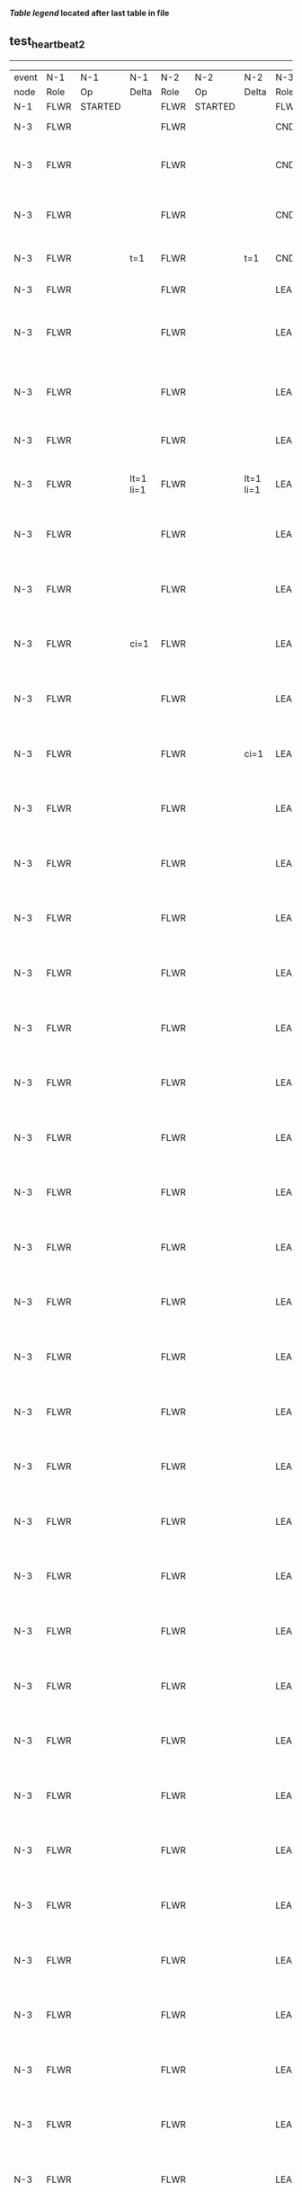 
 *[[condensed Trace Table Legend][Table legend]] located after last table in file*

** test_heartbeat_2
------------------------------------------------------------------------------------------------------------------------------
| event | N-1   | N-1      | N-1       | N-2   | N-2      | N-2       | N-3   | N-3                              | N-3       |
| node  | Role  | Op       | Delta     | Role  | Op       | Delta     | Role  | Op                               | Delta     |
|  N-1  | FLWR  | STARTED  |           | FLWR  | STARTED  |           | FLWR  | STARTED                          |           |
|  N-3  | FLWR  |          |           | FLWR  |          |           | CNDI  | NEW ROLE                         | t=1       |
|  N-3  | FLWR  |          |           | FLWR  |          |           | CNDI  | give_vote->N-1 term=1 li=0 lt=1  |           |
|  N-3  | FLWR  |          |           | FLWR  |          |           | CNDI  | give_vote->N-2 term=1 li=0 lt=1  |           |
|  N-3  | FLWR  |          | t=1       | FLWR  |          | t=1       | CNDI  | N-1->vote  yes=True              |           |
|  N-3  | FLWR  |          |           | FLWR  |          |           | LEAD  | NEW ROLE                         | lt=1 li=1 |
|  N-3  | FLWR  |          |           | FLWR  |          |           | LEAD  | entries->N-1 li=0 lt=0 ec=1 ci=0 |           |
|  N-3  | FLWR  |          |           | FLWR  |          |           | LEAD  | entries->N-2 li=0 lt=0 ec=1 ci=0 |           |
|  N-3  | FLWR  |          |           | FLWR  |          |           | LEAD  | N-2->vote  yes=True              |           |
|  N-3  | FLWR  |          | lt=1 li=1 | FLWR  |          | lt=1 li=1 | LEAD  | N-1->ent_reply  ok=True mi=1     |           |
|  N-3  | FLWR  |          |           | FLWR  |          |           | LEAD  | N-2->ent_reply  ok=True mi=1     | ci=1      |
|  N-3  | FLWR  |          |           | FLWR  |          |           | LEAD  | entries->N-1 li=1 lt=1 ec=0 ci=1 |           |
|  N-3  | FLWR  |          | ci=1      | FLWR  |          |           | LEAD  | N-1->ent_reply  ok=True mi=1     |           |
|  N-3  | FLWR  |          |           | FLWR  |          |           | LEAD  | entries->N-2 li=1 lt=1 ec=0 ci=1 |           |
|  N-3  | FLWR  |          |           | FLWR  |          | ci=1      | LEAD  | N-2->ent_reply  ok=True mi=1     |           |
|  N-3  | FLWR  |          |           | FLWR  |          |           | LEAD  | entries->N-1 li=1 lt=1 ec=0 ci=1 |           |
|  N-3  | FLWR  |          |           | FLWR  |          |           | LEAD  | N-1->ent_reply  ok=True mi=1     |           |
|  N-3  | FLWR  |          |           | FLWR  |          |           | LEAD  | entries->N-2 li=1 lt=1 ec=0 ci=1 |           |
|  N-3  | FLWR  |          |           | FLWR  |          |           | LEAD  | N-2->ent_reply  ok=True mi=1     |           |
|  N-3  | FLWR  |          |           | FLWR  |          |           | LEAD  | entries->N-1 li=1 lt=1 ec=0 ci=1 |           |
|  N-3  | FLWR  |          |           | FLWR  |          |           | LEAD  | N-1->ent_reply  ok=True mi=1     |           |
|  N-3  | FLWR  |          |           | FLWR  |          |           | LEAD  | entries->N-2 li=1 lt=1 ec=0 ci=1 |           |
|  N-3  | FLWR  |          |           | FLWR  |          |           | LEAD  | N-2->ent_reply  ok=True mi=1     |           |
|  N-3  | FLWR  |          |           | FLWR  |          |           | LEAD  | entries->N-1 li=1 lt=1 ec=0 ci=1 |           |
|  N-3  | FLWR  |          |           | FLWR  |          |           | LEAD  | N-1->ent_reply  ok=True mi=1     |           |
|  N-3  | FLWR  |          |           | FLWR  |          |           | LEAD  | entries->N-2 li=1 lt=1 ec=0 ci=1 |           |
|  N-3  | FLWR  |          |           | FLWR  |          |           | LEAD  | N-2->ent_reply  ok=True mi=1     |           |
|  N-3  | FLWR  |          |           | FLWR  |          |           | LEAD  | entries->N-1 li=1 lt=1 ec=0 ci=1 |           |
|  N-3  | FLWR  |          |           | FLWR  |          |           | LEAD  | N-1->ent_reply  ok=True mi=1     |           |
|  N-3  | FLWR  |          |           | FLWR  |          |           | LEAD  | entries->N-2 li=1 lt=1 ec=0 ci=1 |           |
|  N-3  | FLWR  |          |           | FLWR  |          |           | LEAD  | N-2->ent_reply  ok=True mi=1     |           |
|  N-3  | FLWR  |          |           | FLWR  |          |           | LEAD  | entries->N-1 li=1 lt=1 ec=0 ci=1 |           |
|  N-3  | FLWR  |          |           | FLWR  |          |           | LEAD  | N-1->ent_reply  ok=True mi=1     |           |
|  N-3  | FLWR  |          |           | FLWR  |          |           | LEAD  | entries->N-2 li=1 lt=1 ec=0 ci=1 |           |
|  N-3  | FLWR  |          |           | FLWR  |          |           | LEAD  | N-2->ent_reply  ok=True mi=1     |           |
|  N-3  | FLWR  |          |           | FLWR  |          |           | LEAD  | entries->N-1 li=1 lt=1 ec=0 ci=1 |           |
|  N-3  | FLWR  |          |           | FLWR  |          |           | LEAD  | N-1->ent_reply  ok=True mi=1     |           |
|  N-3  | FLWR  |          |           | FLWR  |          |           | LEAD  | entries->N-2 li=1 lt=1 ec=0 ci=1 |           |
|  N-3  | FLWR  |          |           | FLWR  |          |           | LEAD  | N-2->ent_reply  ok=True mi=1     |           |
|  N-3  | FLWR  |          |           | FLWR  |          |           | LEAD  | entries->N-1 li=1 lt=1 ec=0 ci=1 |           |
|  N-3  | FLWR  |          |           | FLWR  |          |           | LEAD  | N-1->ent_reply  ok=True mi=1     |           |
|  N-3  | FLWR  |          |           | FLWR  |          |           | LEAD  | entries->N-2 li=1 lt=1 ec=0 ci=1 |           |
|  N-3  | FLWR  |          |           | FLWR  |          |           | LEAD  | N-2->ent_reply  ok=True mi=1     |           |
|  N-3  | FLWR  |          |           | FLWR  |          |           | LEAD  | entries->N-1 li=1 lt=1 ec=0 ci=1 |           |
|  N-3  | FLWR  |          |           | FLWR  |          |           | LEAD  | N-1->ent_reply  ok=True mi=1     |           |
|  N-3  | FLWR  |          |           | FLWR  |          |           | LEAD  | entries->N-2 li=1 lt=1 ec=0 ci=1 |           |
|  N-3  | FLWR  |          |           | FLWR  |          |           | LEAD  | N-2->ent_reply  ok=True mi=1     |           |
|  N-3  | FLWR  |          |           | FLWR  |          |           | LEAD  | entries->N-1 li=1 lt=1 ec=0 ci=1 |           |
|  N-3  | FLWR  |          |           | FLWR  |          |           | LEAD  | N-1->ent_reply  ok=True mi=1     |           |
|  N-3  | FLWR  |          |           | FLWR  |          |           | LEAD  | entries->N-2 li=1 lt=1 ec=0 ci=1 |           |
|  N-3  | FLWR  |          |           | FLWR  |          |           | LEAD  | N-2->ent_reply  ok=True mi=1     |           |
|  N-3  | FLWR  |          |           | FLWR  |          |           | LEAD  | entries->N-1 li=1 lt=1 ec=0 ci=1 |           |
|  N-3  | FLWR  |          |           | FLWR  |          |           | LEAD  | N-1->ent_reply  ok=True mi=1     |           |
|  N-3  | FLWR  |          |           | FLWR  |          |           | LEAD  | entries->N-2 li=1 lt=1 ec=0 ci=1 |           |
|  N-3  | FLWR  |          |           | FLWR  |          |           | LEAD  | N-2->ent_reply  ok=True mi=1     |           |
|  N-3  | FLWR  |          |           | FLWR  |          |           | LEAD  | entries->N-1 li=1 lt=1 ec=0 ci=1 |           |
|  N-3  | FLWR  |          |           | FLWR  |          |           | LEAD  | N-1->ent_reply  ok=True mi=1     |           |
|  N-3  | FLWR  |          |           | FLWR  |          |           | LEAD  | entries->N-2 li=1 lt=1 ec=0 ci=1 |           |
|  N-3  | FLWR  |          |           | FLWR  |          |           | LEAD  | N-2->ent_reply  ok=True mi=1     |           |
|  N-3  | FLWR  |          |           | FLWR  |          |           | LEAD  | entries->N-1 li=1 lt=1 ec=0 ci=1 |           |
|  N-3  | FLWR  |          |           | FLWR  |          |           | LEAD  | N-1->ent_reply  ok=True mi=1     |           |
|  N-3  | FLWR  |          |           | FLWR  |          |           | LEAD  | entries->N-2 li=1 lt=1 ec=0 ci=1 |           |
|  N-3  | FLWR  |          |           | FLWR  |          |           | LEAD  | N-2->ent_reply  ok=True mi=1     |           |
|  N-3  | FLWR  |          |           | FLWR  |          |           | LEAD  | entries->N-1 li=1 lt=1 ec=0 ci=1 |           |
|  N-3  | FLWR  |          |           | FLWR  |          |           | LEAD  | N-1->ent_reply  ok=True mi=1     |           |
|  N-3  | FLWR  |          |           | FLWR  |          |           | LEAD  | entries->N-2 li=1 lt=1 ec=0 ci=1 |           |
|  N-3  | FLWR  |          |           | FLWR  |          |           | LEAD  | N-2->ent_reply  ok=True mi=1     |           |
|  N-3  | FLWR  |          |           | FLWR  |          |           | LEAD  | entries->N-1 li=1 lt=1 ec=0 ci=1 |           |
|  N-3  | FLWR  |          |           | FLWR  |          |           | LEAD  | N-1->ent_reply  ok=True mi=1     |           |
|  N-3  | FLWR  |          |           | FLWR  |          |           | LEAD  | entries->N-2 li=1 lt=1 ec=0 ci=1 |           |
|  N-3  | FLWR  |          |           | FLWR  |          |           | LEAD  | N-2->ent_reply  ok=True mi=1     |           |
|  N-3  | FLWR  |          |           | FLWR  |          |           | LEAD  | entries->N-1 li=1 lt=1 ec=0 ci=1 |           |
|  N-3  | FLWR  |          |           | FLWR  |          |           | LEAD  | N-1->ent_reply  ok=True mi=1     |           |
|  N-3  | FLWR  |          |           | FLWR  |          |           | LEAD  | entries->N-2 li=1 lt=1 ec=0 ci=1 |           |
|  N-3  | FLWR  |          |           | FLWR  |          |           | LEAD  | N-2->ent_reply  ok=True mi=1     |           |
|  N-3  | FLWR  |          |           | FLWR  |          |           | LEAD  | entries->N-1 li=1 lt=1 ec=0 ci=1 |           |
|  N-3  | FLWR  |          |           | FLWR  |          |           | LEAD  | N-1->ent_reply  ok=True mi=1     |           |
|  N-3  | FLWR  |          |           | FLWR  |          |           | LEAD  | entries->N-2 li=1 lt=1 ec=0 ci=1 |           |
|  N-3  | FLWR  |          |           | FLWR  |          |           | LEAD  | N-2->ent_reply  ok=True mi=1     |           |
|  N-3  | FLWR  |          |           | FLWR  |          |           | LEAD  | entries->N-1 li=1 lt=1 ec=0 ci=1 |           |
|  N-3  | FLWR  |          |           | FLWR  |          |           | LEAD  | N-1->ent_reply  ok=True mi=1     |           |
|  N-3  | FLWR  |          |           | FLWR  |          |           | LEAD  | entries->N-2 li=1 lt=1 ec=0 ci=1 |           |
|  N-3  | FLWR  |          |           | FLWR  |          |           | LEAD  | N-2->ent_reply  ok=True mi=1     |           |
|  N-3  | FLWR  |          |           | FLWR  |          |           | LEAD  | entries->N-1 li=1 lt=1 ec=0 ci=1 |           |
|  N-3  | FLWR  |          |           | FLWR  |          |           | LEAD  | N-1->ent_reply  ok=True mi=1     |           |
|  N-3  | FLWR  |          |           | FLWR  |          |           | LEAD  | entries->N-2 li=1 lt=1 ec=0 ci=1 |           |
|  N-3  | FLWR  |          |           | FLWR  |          |           | LEAD  | N-2->ent_reply  ok=True mi=1     |           |
|  N-3  | FLWR  |          |           | FLWR  |          |           | LEAD  | entries->N-1 li=1 lt=1 ec=0 ci=1 |           |
|  N-3  | FLWR  |          |           | FLWR  |          |           | LEAD  | N-1->ent_reply  ok=True mi=1     |           |
|  N-3  | FLWR  |          |           | FLWR  |          |           | LEAD  | entries->N-2 li=1 lt=1 ec=0 ci=1 |           |
|  N-3  | FLWR  |          |           | FLWR  |          |           | LEAD  | N-2->ent_reply  ok=True mi=1     |           |
|  N-3  | FLWR  |          |           | FLWR  |          |           | LEAD  | entries->N-1 li=1 lt=1 ec=0 ci=1 |           |
|  N-3  | FLWR  |          |           | FLWR  |          |           | LEAD  | N-1->ent_reply  ok=True mi=1     |           |
|  N-3  | FLWR  |          |           | FLWR  |          |           | LEAD  | entries->N-2 li=1 lt=1 ec=0 ci=1 |           |
|  N-3  | FLWR  |          |           | FLWR  |          |           | LEAD  | N-2->ent_reply  ok=True mi=1     |           |
|  N-3  | FLWR  |          |           | FLWR  |          |           | LEAD  | entries->N-1 li=1 lt=1 ec=0 ci=1 |           |
|  N-3  | FLWR  |          |           | FLWR  |          |           | LEAD  | N-1->ent_reply  ok=True mi=1     |           |
|  N-3  | FLWR  |          |           | FLWR  |          |           | LEAD  | entries->N-2 li=1 lt=1 ec=0 ci=1 |           |
|  N-3  | FLWR  |          |           | FLWR  |          |           | LEAD  | N-2->ent_reply  ok=True mi=1     |           |
|  N-3  | FLWR  |          |           | FLWR  |          |           | LEAD  | entries->N-1 li=1 lt=1 ec=0 ci=1 |           |
|  N-3  | FLWR  |          |           | FLWR  |          |           | LEAD  | N-1->ent_reply  ok=True mi=1     |           |
|  N-3  | FLWR  |          |           | FLWR  |          |           | LEAD  | entries->N-2 li=1 lt=1 ec=0 ci=1 |           |
|  N-3  | FLWR  |          |           | FLWR  |          |           | LEAD  | N-2->ent_reply  ok=True mi=1     |           |
|  N-3  | FLWR  |          |           | FLWR  |          |           | LEAD  | entries->N-1 li=1 lt=1 ec=0 ci=1 |           |
|  N-3  | FLWR  |          |           | FLWR  |          |           | LEAD  | N-1->ent_reply  ok=True mi=1     |           |
|  N-3  | FLWR  |          |           | FLWR  |          |           | LEAD  | entries->N-2 li=1 lt=1 ec=0 ci=1 |           |
|  N-3  | FLWR  |          |           | FLWR  |          |           | LEAD  | N-2->ent_reply  ok=True mi=1     |           |
|  N-3  | FLWR  |          |           | FLWR  |          |           | LEAD  | entries->N-1 li=1 lt=1 ec=0 ci=1 |           |
|  N-3  | FLWR  |          |           | FLWR  |          |           | LEAD  | N-1->ent_reply  ok=True mi=1     |           |
|  N-3  | FLWR  |          |           | FLWR  |          |           | LEAD  | entries->N-2 li=1 lt=1 ec=0 ci=1 |           |
|  N-3  | FLWR  |          |           | FLWR  |          |           | LEAD  | N-2->ent_reply  ok=True mi=1     |           |
|  N-3  | FLWR  |          |           | FLWR  |          |           | LEAD  | entries->N-1 li=1 lt=1 ec=0 ci=1 |           |
|  N-3  | FLWR  |          |           | FLWR  |          |           | LEAD  | N-1->ent_reply  ok=True mi=1     |           |
|  N-3  | FLWR  |          |           | FLWR  |          |           | LEAD  | entries->N-2 li=1 lt=1 ec=0 ci=1 |           |
|  N-3  | FLWR  |          |           | FLWR  |          |           | LEAD  | N-2->ent_reply  ok=True mi=1     |           |
|  N-3  | FLWR  |          |           | FLWR  |          |           | LEAD  | entries->N-1 li=1 lt=1 ec=0 ci=1 |           |
|  N-3  | FLWR  |          |           | FLWR  |          |           | LEAD  | N-1->ent_reply  ok=True mi=1     |           |
|  N-3  | FLWR  |          |           | FLWR  |          |           | LEAD  | entries->N-2 li=1 lt=1 ec=0 ci=1 |           |
|  N-3  | FLWR  |          |           | FLWR  |          |           | LEAD  | N-2->ent_reply  ok=True mi=1     |           |
|  N-3  | FLWR  |          |           | FLWR  |          |           | LEAD  | entries->N-1 li=1 lt=1 ec=0 ci=1 |           |
|  N-3  | FLWR  |          |           | FLWR  |          |           | LEAD  | N-1->ent_reply  ok=True mi=1     |           |
|  N-3  | FLWR  |          |           | FLWR  |          |           | LEAD  | entries->N-2 li=1 lt=1 ec=0 ci=1 |           |
|  N-3  | FLWR  |          |           | FLWR  |          |           | LEAD  | N-2->ent_reply  ok=True mi=1     |           |
|  N-3  | FLWR  |          |           | FLWR  |          |           | LEAD  | entries->N-1 li=1 lt=1 ec=0 ci=1 |           |
|  N-3  | FLWR  |          |           | FLWR  |          |           | LEAD  | N-1->ent_reply  ok=True mi=1     |           |
|  N-3  | FLWR  |          |           | FLWR  |          |           | LEAD  | entries->N-2 li=1 lt=1 ec=0 ci=1 |           |
|  N-3  | FLWR  |          |           | FLWR  |          |           | LEAD  | N-2->ent_reply  ok=True mi=1     |           |
|  N-3  | FLWR  |          |           | FLWR  |          |           | LEAD  | entries->N-1 li=1 lt=1 ec=0 ci=1 |           |
|  N-3  | FLWR  |          |           | FLWR  |          |           | LEAD  | N-1->ent_reply  ok=True mi=1     |           |
|  N-3  | FLWR  |          |           | FLWR  |          |           | LEAD  | entries->N-2 li=1 lt=1 ec=0 ci=1 |           |
|  N-3  | FLWR  |          |           | FLWR  |          |           | LEAD  | N-2->ent_reply  ok=True mi=1     |           |
|  N-3  | FLWR  |          |           | FLWR  |          |           | LEAD  | entries->N-1 li=1 lt=1 ec=0 ci=1 |           |
|  N-3  | FLWR  |          |           | FLWR  |          |           | LEAD  | N-1->ent_reply  ok=True mi=1     |           |
|  N-3  | FLWR  |          |           | FLWR  |          |           | LEAD  | entries->N-2 li=1 lt=1 ec=0 ci=1 |           |
|  N-3  | FLWR  |          |           | FLWR  |          |           | LEAD  | N-2->ent_reply  ok=True mi=1     |           |
|  N-3  | FLWR  |          |           | FLWR  |          |           | LEAD  | entries->N-1 li=1 lt=1 ec=0 ci=1 |           |
|  N-3  | FLWR  |          |           | FLWR  |          |           | LEAD  | N-1->ent_reply  ok=True mi=1     |           |
|  N-3  | FLWR  |          |           | FLWR  |          |           | LEAD  | entries->N-2 li=1 lt=1 ec=0 ci=1 |           |
|  N-3  | FLWR  |          |           | FLWR  |          |           | LEAD  | N-2->ent_reply  ok=True mi=1     |           |
|  N-3  | FLWR  |          |           | FLWR  |          |           | LEAD  | entries->N-1 li=1 lt=1 ec=0 ci=1 |           |
|  N-3  | FLWR  |          |           | FLWR  |          |           | LEAD  | N-1->ent_reply  ok=True mi=1     |           |
|  N-3  | FLWR  |          |           | FLWR  |          |           | LEAD  | entries->N-2 li=1 lt=1 ec=0 ci=1 |           |
|  N-3  | FLWR  |          |           | FLWR  |          |           | LEAD  | N-2->ent_reply  ok=True mi=1     |           |
|  N-3  | FLWR  |          |           | FLWR  |          |           | LEAD  | entries->N-1 li=1 lt=1 ec=0 ci=1 |           |
|  N-3  | FLWR  |          |           | FLWR  |          |           | LEAD  | N-1->ent_reply  ok=True mi=1     |           |
|  N-3  | FLWR  |          |           | FLWR  |          |           | LEAD  | entries->N-2 li=1 lt=1 ec=0 ci=1 |           |
|  N-3  | FLWR  |          |           | FLWR  |          |           | LEAD  | N-2->ent_reply  ok=True mi=1     |           |
|  N-3  | FLWR  |          |           | FLWR  |          |           | LEAD  | entries->N-1 li=1 lt=1 ec=0 ci=1 |           |
|  N-3  | FLWR  |          |           | FLWR  |          |           | LEAD  | N-1->ent_reply  ok=True mi=1     |           |
|  N-3  | FLWR  |          |           | FLWR  |          |           | LEAD  | entries->N-2 li=1 lt=1 ec=0 ci=1 |           |
|  N-3  | FLWR  |          |           | FLWR  |          |           | LEAD  | N-2->ent_reply  ok=True mi=1     |           |
|  N-3  | FLWR  |          |           | FLWR  |          |           | LEAD  | entries->N-1 li=1 lt=1 ec=0 ci=1 |           |
|  N-3  | FLWR  |          |           | FLWR  |          |           | LEAD  | N-1->ent_reply  ok=True mi=1     |           |
|  N-3  | FLWR  |          |           | FLWR  |          |           | LEAD  | entries->N-2 li=1 lt=1 ec=0 ci=1 |           |
|  N-3  | FLWR  |          |           | FLWR  |          |           | LEAD  | N-2->ent_reply  ok=True mi=1     |           |
|  N-3  | FLWR  |          |           | FLWR  |          |           | LEAD  | entries->N-1 li=1 lt=1 ec=0 ci=1 |           |
|  N-3  | FLWR  |          |           | FLWR  |          |           | LEAD  | N-1->ent_reply  ok=True mi=1     |           |
|  N-3  | FLWR  |          |           | FLWR  |          |           | LEAD  | entries->N-2 li=1 lt=1 ec=0 ci=1 |           |
|  N-3  | FLWR  |          |           | FLWR  |          |           | LEAD  | N-2->ent_reply  ok=True mi=1     |           |
|  N-3  | FLWR  |          |           | FLWR  |          |           | LEAD  | entries->N-1 li=1 lt=1 ec=0 ci=1 |           |
|  N-3  | FLWR  |          |           | FLWR  |          |           | LEAD  | N-1->ent_reply  ok=True mi=1     |           |
|  N-3  | FLWR  |          |           | FLWR  |          |           | LEAD  | entries->N-2 li=1 lt=1 ec=0 ci=1 |           |
|  N-3  | FLWR  |          |           | FLWR  |          |           | LEAD  | N-2->ent_reply  ok=True mi=1     |           |
|  N-3  | FLWR  |          |           | FLWR  |          |           | LEAD  | entries->N-1 li=1 lt=1 ec=0 ci=1 |           |
|  N-3  | FLWR  |          |           | FLWR  |          |           | LEAD  | N-1->ent_reply  ok=True mi=1     |           |
|  N-3  | FLWR  |          |           | FLWR  |          |           | LEAD  | entries->N-2 li=1 lt=1 ec=0 ci=1 |           |
|  N-3  | FLWR  |          |           | FLWR  |          |           | LEAD  | N-2->ent_reply  ok=True mi=1     |           |
|  N-3  | FLWR  |          |           | FLWR  |          |           | LEAD  | entries->N-1 li=1 lt=1 ec=0 ci=1 |           |
|  N-3  | FLWR  |          |           | FLWR  |          |           | LEAD  | N-1->ent_reply  ok=True mi=1     |           |
|  N-3  | FLWR  |          |           | FLWR  |          |           | LEAD  | entries->N-2 li=1 lt=1 ec=0 ci=1 |           |
|  N-3  | FLWR  |          |           | FLWR  |          |           | LEAD  | N-2->ent_reply  ok=True mi=1     |           |
|  N-3  | FLWR  |          |           | FLWR  |          |           | LEAD  | entries->N-1 li=1 lt=1 ec=0 ci=1 |           |
|  N-3  | FLWR  |          |           | FLWR  |          |           | LEAD  | N-1->ent_reply  ok=True mi=1     |           |
|  N-3  | FLWR  |          |           | FLWR  |          |           | LEAD  | entries->N-2 li=1 lt=1 ec=0 ci=1 |           |
|  N-3  | FLWR  |          |           | FLWR  |          |           | LEAD  | N-2->ent_reply  ok=True mi=1     |           |
|  N-3  | FLWR  |          |           | FLWR  |          |           | LEAD  | entries->N-1 li=1 lt=1 ec=0 ci=1 |           |
|  N-3  | FLWR  |          |           | FLWR  |          |           | LEAD  | N-1->ent_reply  ok=True mi=1     |           |
|  N-3  | FLWR  |          |           | FLWR  |          |           | LEAD  | entries->N-2 li=1 lt=1 ec=0 ci=1 |           |
|  N-3  | FLWR  |          |           | FLWR  |          |           | LEAD  | N-2->ent_reply  ok=True mi=1     |           |
|  N-3  | FLWR  |          |           | FLWR  |          |           | LEAD  | entries->N-1 li=1 lt=1 ec=0 ci=1 |           |
|  N-3  | FLWR  |          |           | FLWR  |          |           | LEAD  | N-1->ent_reply  ok=True mi=1     |           |
|  N-3  | FLWR  |          |           | FLWR  |          |           | LEAD  | entries->N-2 li=1 lt=1 ec=0 ci=1 |           |
|  N-3  | FLWR  |          |           | FLWR  |          |           | LEAD  | N-2->ent_reply  ok=True mi=1     |           |
|  N-3  | FLWR  |          |           | FLWR  |          |           | LEAD  | entries->N-1 li=1 lt=1 ec=0 ci=1 |           |
|  N-3  | FLWR  |          |           | FLWR  |          |           | LEAD  | N-1->ent_reply  ok=True mi=1     |           |
|  N-3  | FLWR  |          |           | FLWR  |          |           | LEAD  | entries->N-2 li=1 lt=1 ec=0 ci=1 |           |
|  N-3  | FLWR  |          |           | FLWR  |          |           | LEAD  | N-2->ent_reply  ok=True mi=1     |           |
|  N-3  | FLWR  |          |           | FLWR  |          |           | LEAD  | entries->N-1 li=1 lt=1 ec=0 ci=1 |           |
|  N-3  | FLWR  |          |           | FLWR  |          |           | LEAD  | N-1->ent_reply  ok=True mi=1     |           |
|  N-3  | FLWR  |          |           | FLWR  |          |           | LEAD  | entries->N-2 li=1 lt=1 ec=0 ci=1 |           |
|  N-3  | FLWR  |          |           | FLWR  |          |           | LEAD  | N-2->ent_reply  ok=True mi=1     |           |
|  N-3  | FLWR  |          |           | FLWR  |          |           | LEAD  | entries->N-1 li=1 lt=1 ec=0 ci=1 |           |
|  N-3  | FLWR  |          |           | FLWR  |          |           | LEAD  | N-1->ent_reply  ok=True mi=1     |           |
|  N-3  | FLWR  |          |           | FLWR  |          |           | LEAD  | entries->N-2 li=1 lt=1 ec=0 ci=1 |           |
|  N-3  | FLWR  |          |           | FLWR  |          |           | LEAD  | N-2->ent_reply  ok=True mi=1     |           |
|  N-3  | FLWR  |          |           | FLWR  |          |           | LEAD  | entries->N-1 li=1 lt=1 ec=0 ci=1 |           |
|  N-3  | FLWR  |          |           | FLWR  |          |           | LEAD  | N-1->ent_reply  ok=True mi=1     |           |
|  N-3  | FLWR  |          |           | FLWR  |          |           | LEAD  | entries->N-2 li=1 lt=1 ec=0 ci=1 |           |
|  N-3  | FLWR  |          |           | FLWR  |          |           | LEAD  | N-2->ent_reply  ok=True mi=1     |           |
|  N-3  | FLWR  |          |           | FLWR  |          |           | LEAD  | entries->N-1 li=1 lt=1 ec=0 ci=1 |           |
|  N-3  | FLWR  |          |           | FLWR  |          |           | LEAD  | N-1->ent_reply  ok=True mi=1     |           |
|  N-3  | FLWR  |          |           | FLWR  |          |           | LEAD  | entries->N-2 li=1 lt=1 ec=0 ci=1 |           |
|  N-3  | FLWR  |          |           | FLWR  |          |           | LEAD  | N-2->ent_reply  ok=True mi=1     |           |
|  N-3  | FLWR  |          |           | FLWR  |          |           | LEAD  | entries->N-1 li=1 lt=1 ec=0 ci=1 |           |
|  N-3  | FLWR  |          |           | FLWR  |          |           | LEAD  | N-1->ent_reply  ok=True mi=1     |           |
|  N-3  | FLWR  |          |           | FLWR  |          |           | LEAD  | entries->N-2 li=1 lt=1 ec=0 ci=1 |           |
|  N-3  | FLWR  |          |           | FLWR  |          |           | LEAD  | N-2->ent_reply  ok=True mi=1     |           |
------------------------------------------------------------------------------------------------------------------------------



* Condensed Trace Table Legend
All the items in this table labeled N-X are placeholders for actual node id values,
actual values will be N-1, N-2, N-3, etc. up to the number of nodes in the cluster. Yes, One based, not zero.

| Column Label | Description     | Details                                                                                        |
| Event Node   | Triggering node | The id value of the node that experienced the event that triggered this trace row              |
| N-X Role     | Raft Role       | FLWR = Follower CNDI = Candidate LEAD = Leader                                                 |
| N-X Op       | Activity        | Describes a traceable event at this node, see separate table below                             |
| N-X Delta    | State change    | Describes any change in state since previous trace, see separate table below                   |


** "Op" Column detail legend
| Value          | Meaning                                                                                      |
| STARTED        | Simulated node starting with empty log, term=0                                               |
| CMD START      | Simulated client requested that a node (usually leader, but not for all tests) run a command |
| CMD DONE       | The previous requested command is finished, whether complete, rejected, failed, whatever     |
| CRASH          | Simulating node has simulated a crash                                                        |
| RESTART        | Previously crashed node has restarted. Look at delta column to see effects on log, if any    |
| NEW ROLE       | The node has changed Raft role since last trace line                                         |
| NETSPLIT       | The node has been partitioned away from the majority network                                 |
| NETJOIN        | The node has rejoined the majority network                                                   |
| endtries->N-X  | Node has sent append_entries message to N-X, next line in this table explains details        |
| (continued)    | li=1 means prevLogIndex=1, lt=1 means prevLogTerm=1, ci means sender's commitInde            |
| (continued)    | ec=2 means that the entries list in the is 2 items long. ec=0 is a heartbeat                 |
| N-X->ent_reply | Node has received the response to an append_entries message, details in continued lines      |
| (continued)    | ok=(True or False) means that entries were saved or not, mi=3 says log max index = 3         |
| give_vote->N-X | Node has sent request_vote to N-X, term=1 means current term is 1 (continued next line)      |
| (continued)    | li=0 means prevLogIndex = 0, lt=0 means prevLogTerm = 0                                      |
| N-X->vote      | Node has received request_vote response from N-X, yes=(True or False) indicates vote value   |


** "Delta" Column detail legend
Any item in this column indicates that the value of that item has changed since the last trace line

| Item | Meaning                                                                                                                         |
| t=X  | Term has changed to X                                                                                                           |
| lt=X | prevLogTerm has changed to X, indicating a log record has been stored                                                           |
| li=X | prevLogIndex has changed to X, indicating a log record has been stored                                                          |
| ci=X | Indicates commitIndex has changed to X, meaning log record has been committed, and possibly applied depending on type of record |
| n=X  | Indicates a change in networks status, X=1 means re-joined majority network, X=2 means partitioned to minority network          |




